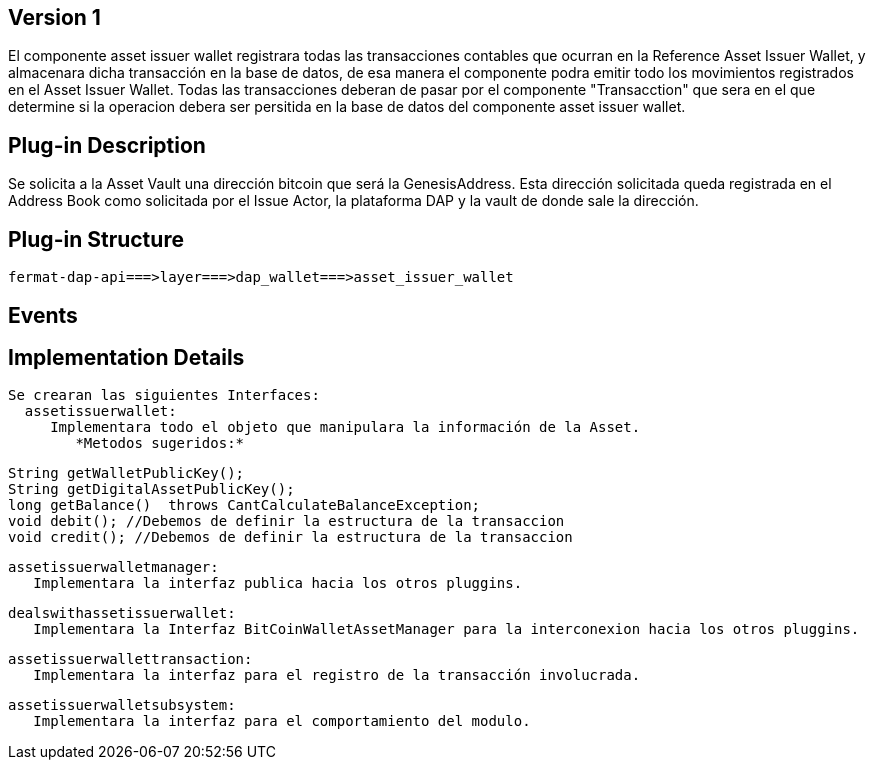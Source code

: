 [[wallet-asset-issuer-BitDubai-V1]]
== Version 1
El componente asset issuer wallet registrara todas las transacciones contables que ocurran en la Reference Asset Issuer Wallet, y almacenara dicha transacción en la base de datos,
de esa manera el componente podra emitir todo los movimientos registrados en el Asset Issuer Wallet.
 Todas las transacciones deberan de pasar por el componente "Transacction" que sera en el que determine si la operacion debera ser persitida en la base de datos del componente asset
 issuer wallet.


== Plug-in Description
Se solicita a la Asset Vault una dirección bitcoin que será la GenesisAddress. Esta dirección solicitada queda registrada en el Address Book como solicitada por el Issue Actor,
la plataforma DAP y la vault de donde sale la dirección.

== Plug-in Structure

    fermat-dap-api===>layer===>dap_wallet===>asset_issuer_wallet

== Events

== Implementation Details

    Se crearan las siguientes Interfaces:
      assetissuerwallet:
         Implementara todo el objeto que manipulara la información de la Asset.
            *Metodos sugeridos:*

            String getWalletPublicKey();
            String getDigitalAssetPublicKey();
            long getBalance()  throws CantCalculateBalanceException;
            void debit(); //Debemos de definir la estructura de la transaccion
            void credit(); //Debemos de definir la estructura de la transaccion

      assetissuerwalletmanager:
         Implementara la interfaz publica hacia los otros pluggins.

      dealswithassetissuerwallet:
         Implementara la Interfaz BitCoinWalletAssetManager para la interconexion hacia los otros pluggins.

      assetissuerwallettransaction:
         Implementara la interfaz para el registro de la transacción involucrada.

      assetissuerwalletsubsystem:
         Implementara la interfaz para el comportamiento del modulo.